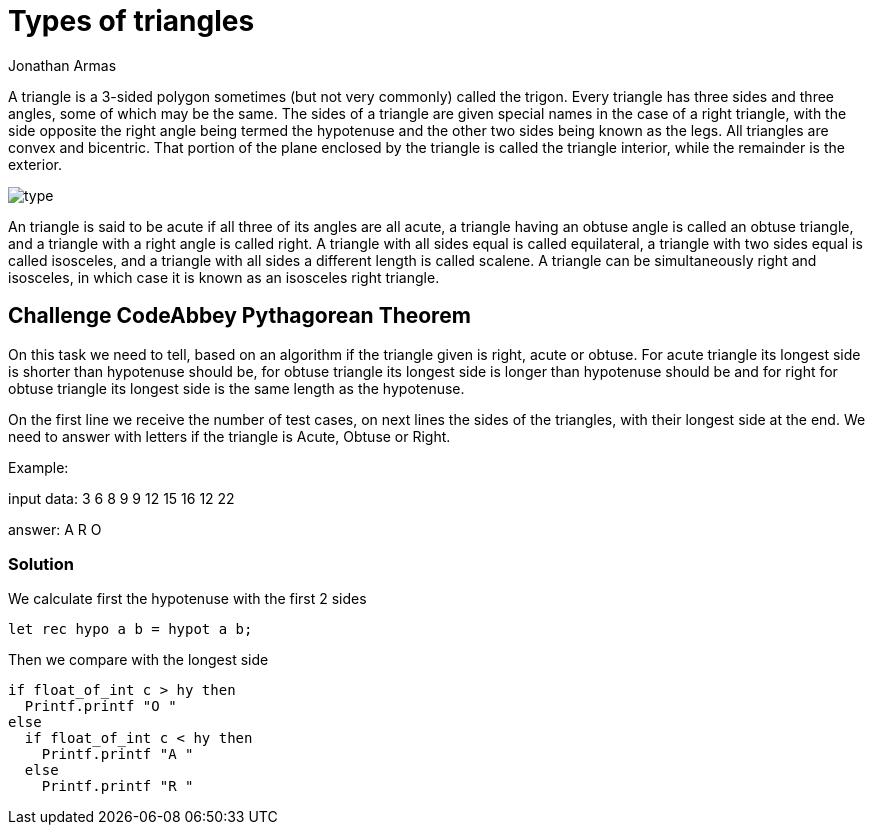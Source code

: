 :slug: type-triangles/
:date: 2017-01-05
:category: challenges
:tags: pythagoras, code, challenge, solve
:Image: triangles.png
:author: Jonathan Armas
:writer: johna
:name: Jonathan Armas
:about1: Computer Engineer, Security+
:about2: "Be formless, shapeless like water" Bruce Lee

= Types of triangles

A triangle is a 3-sided polygon sometimes (but not very commonly) called the
trigon. Every triangle has three sides and three angles, some of which may be
the same. The sides of a triangle are given special names in the case of a 
right triangle, with the side opposite the right angle being termed the 
hypotenuse and the other two sides being known as the legs. All triangles are 
convex and bicentric. That portion of the plane enclosed by the triangle is 
called the triangle interior, while the remainder is the exterior.

image::type.png[type]

An triangle is said to be acute if all three of its angles are all acute, a
triangle having an obtuse angle is called an obtuse triangle, and a triangle
with a right angle is called right. A triangle with all sides equal is called
equilateral, a triangle with two sides equal is called isosceles, and a
triangle with all sides a different length is called scalene. A triangle can be
simultaneously right and isosceles, in which case it is known as an isosceles
right triangle.

== Challenge CodeAbbey Pythagorean Theorem

On this task we need to tell, based on an algorithm if the triangle given is
right, acute or obtuse. For acute triangle its longest side is shorter than
hypotenuse should be, for obtuse triangle its longest side is longer than
hypotenuse should be and for right for obtuse triangle its longest side is the
same length as the hypotenuse.

On the first line we receive the number of test cases, on next lines the sides
of the triangles, with their longest side at the end. We need to answer with
letters if the triangle is Acute, Obtuse or Right.

Example:

input data:
3
6 8 9
9 12 15
16 12 22

answer:
A R O

=== Solution

We calculate first the hypotenuse with the first 2 sides

[source, python,linenums]
----
let rec hypo a b = hypot a b;
----

Then we compare with the longest side

[source, python,linenums]
----
if float_of_int c > hy then
  Printf.printf "O "
else
  if float_of_int c < hy then
    Printf.printf "A "
  else
    Printf.printf "R "
----
